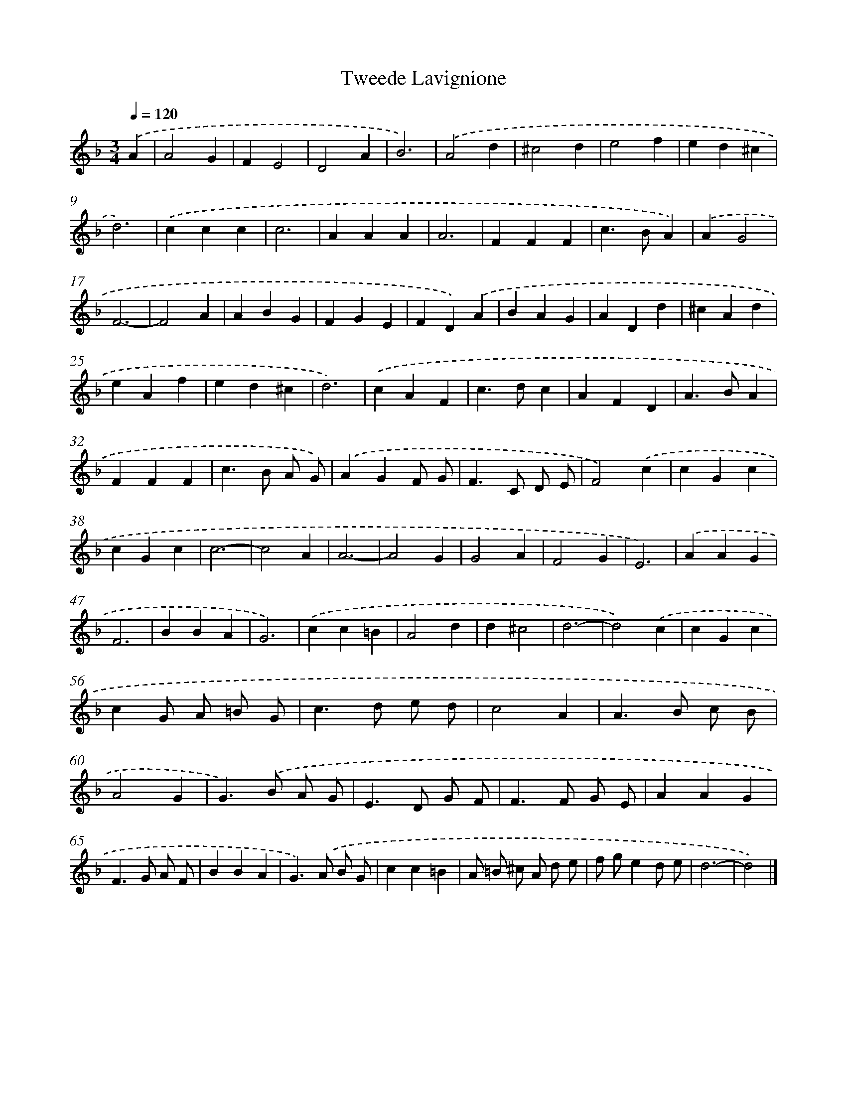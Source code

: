 X: 385
T: Tweede Lavignione
%%abc-version 2.0
%%abcx-abcm2ps-target-version 5.9.1 (29 Sep 2008)
%%abc-creator hum2abc beta
%%abcx-conversion-date 2018/11/01 14:35:32
%%humdrum-veritas 188303972
%%humdrum-veritas-data 1586692128
%%continueall 1
%%barnumbers 0
L: 1/4
M: 3/4
Q: 1/4=120
K: F clef=treble
.('A [I:setbarnb 1]|
A2G |
FE2 |
D2A |
B3) |
.('A2d |
^c2d |
e2f |
ed^c |
d3) |
.('ccc |
c3 |
AAA |
A3 |
FFF |
c>BA) |
.('AG2 |
F3- |
F2A |
ABG |
FGE |
FD).('A |
BAG |
ADd |
^cAd |
eAf |
ed^c |
d3) |
.('cAF |
c>dc |
AFD |
A>BA |
FFF |
c>B A/ G/) |
.('AGF/ G/ |
F>C D/ E/ |
F2).('c |
cGc |
cGc |
c3- |
c2A |
A3- |
A2G |
G2A |
F2G |
E3) |
.('AAG |
F3 |
BBA |
G3) |
.('cc=B |
A2d |
d^c2 |
d3- |
d2).('c |
cGc |
cG/ A/ =B/ G/ |
c>d e/ d/ |
c2A |
A>B c/ B/ |
A2G |
G>).('B A/ G/ |
E>D G/ F/ |
F>F G/ E/ |
AAG |
F>G A/ F/ |
BBA |
G>).('A B/ G/ |
cc=B |
A/ =B/ ^c/ A/ d/ e/ |
f/ g/ed/ e/ |
d3- |
d2) |]
